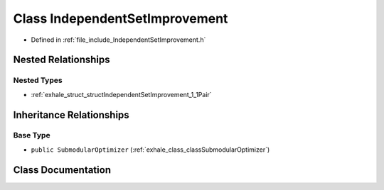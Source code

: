 .. _exhale_class_classIndependentSetImprovement:

Class IndependentSetImprovement
===============================

- Defined in :ref:`file_include_IndependentSetImprovement.h`


Nested Relationships
--------------------


Nested Types
************

- :ref:`exhale_struct_structIndependentSetImprovement_1_1Pair`


Inheritance Relationships
-------------------------

Base Type
*********

- ``public SubmodularOptimizer`` (:ref:`exhale_class_classSubmodularOptimizer`)


Class Documentation
-------------------


.. doxygenclass:: IndependentSetImprovement
   :members:
   :protected-members:
   :undoc-members: